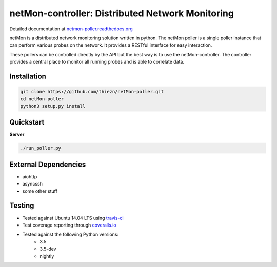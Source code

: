 netMon-controller: Distributed Network Monitoring
=================================================

|Build Status| |Coverage Status| |Documentation Status|

Detailed documentation at
`netmon-poller.readthedocs.org <https://netmon-poller.readthedocs.org/>`__

netMon is a distributed network monitoring solution written in python. The netMon poller is a
single poller instance that can perform various probes on the network. It provides a RESTful
interface for easy interaction.

These pollers can be controlled directly by the API but the best way is to use the netMon-controller.
The controller provides a central place to monitor all running probes and is able to correlate data.

Installation
------------

.. code:: bash

    git clone https://github.com/thiezn/netMon-poller.git
    cd netMon-poller
    python3 setup.py install

Quickstart
----------

**Server**

.. code:: bash

    ./run_poller.py


External Dependencies
---------------------

-  aiohttp
-  asyncssh
-  some other stuff

Testing
-------

- Tested against Ubuntu 14.04 LTS using `travis-ci <https://travis-ci.org/>`__
- Test coverage reporting through `coveralls.io <https://coveralls.io/>`__
- Tested against the following Python versions:
    * 3.5
    * 3.5-dev 
    * nightly

.. |Build Status| image:: https://travis-ci.org/thiezn/netMon-poller.svg?branch=master
   :target: https://travis-ci.org/thiezn/netMon-poller
.. |Coverage Status| image:: https://coveralls.io/repos/github/thiezn/netMon-poller/badge.svg?branch=master
   :target: https://coveralls.io/github/thiezn/netMon-poller?branch=master
.. |Documentation Status| image:: https://readthedocs.org/projects/netMon/badge/?version=latest
   :target: http://netmon.readthedocs.io/en/latest/?badge=latest
